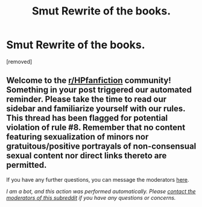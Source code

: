 #+TITLE: Smut Rewrite of the books.

* Smut Rewrite of the books.
:PROPERTIES:
:Author: pM_mE_BiG_TiTieSs
:Score: 0
:DateUnix: 1589224541.0
:DateShort: 2020-May-11
:FlairText: Request
:END:
[removed]


** Welcome to the [[/r/HPfanfiction][r/HPfanfiction]] community! Something in your post triggered our automated reminder. Please take the time to read our sidebar and familiarize yourself with our rules. This thread has been flagged for potential violation of rule #8. Remember that no content featuring sexualization of minors nor gratuitous/positive portrayals of non-consensual sexual content nor direct links thereto are permitted.

If you have any further questions, you can message the moderators [[https://www.reddit.com/message/compose?to=%2Fr%2FHPfanfiction][here]].

/I am a bot, and this action was performed automatically. Please [[/message/compose/?to=/r/HPfanfiction][contact the moderators of this subreddit]] if you have any questions or concerns./
:PROPERTIES:
:Author: AutoModerator
:Score: 1
:DateUnix: 1589224542.0
:DateShort: 2020-May-11
:END:
